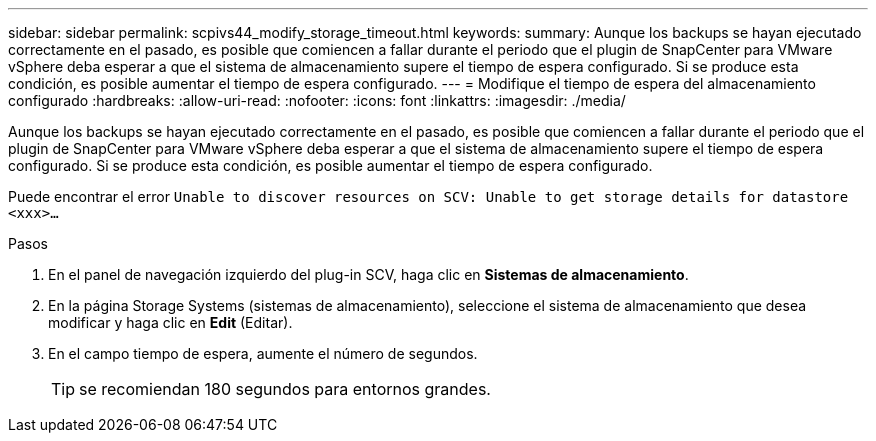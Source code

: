 ---
sidebar: sidebar 
permalink: scpivs44_modify_storage_timeout.html 
keywords:  
summary: Aunque los backups se hayan ejecutado correctamente en el pasado, es posible que comiencen a fallar durante el periodo que el plugin de SnapCenter para VMware vSphere deba esperar a que el sistema de almacenamiento supere el tiempo de espera configurado. Si se produce esta condición, es posible aumentar el tiempo de espera configurado. 
---
= Modifique el tiempo de espera del almacenamiento configurado
:hardbreaks:
:allow-uri-read: 
:nofooter: 
:icons: font
:linkattrs: 
:imagesdir: ./media/


[role="lead"]
Aunque los backups se hayan ejecutado correctamente en el pasado, es posible que comiencen a fallar durante el periodo que el plugin de SnapCenter para VMware vSphere deba esperar a que el sistema de almacenamiento supere el tiempo de espera configurado. Si se produce esta condición, es posible aumentar el tiempo de espera configurado.

Puede encontrar el error `Unable to discover resources on SCV: Unable to get storage details for datastore <xxx>…`

.Pasos
. En el panel de navegación izquierdo del plug-in SCV, haga clic en *Sistemas de almacenamiento*.
. En la página Storage Systems (sistemas de almacenamiento), seleccione el sistema de almacenamiento que desea modificar y haga clic en *Edit* (Editar).
. En el campo tiempo de espera, aumente el número de segundos.
+

TIP: se recomiendan 180 segundos para entornos grandes.


